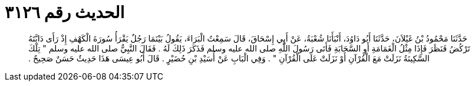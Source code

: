 
= الحديث رقم ٣١٢٦

[quote.hadith]
حَدَّثَنَا مَحْمُودُ بْنُ غَيْلاَنَ، حَدَّثَنَا أَبُو دَاوُدَ، أَنْبَأَنَا شُعْبَةُ، عَنْ أَبِي إِسْحَاقَ، قَالَ سَمِعْتُ الْبَرَاءَ، يَقُولُ بَيْنَمَا رَجُلٌ يَقْرَأُ سُورَةَ الْكَهْفِ إِذْ رَأَى دَابَّتَهُ تَرْكُضُ فَنَظَرَ فَإِذَا مِثْلُ الْغَمَامَةِ أَوِ السَّحَابَةِ فَأَتَى رَسُولَ اللَّهِ صلى الله عليه وسلم فَذَكَرَ ذَلِكَ لَهُ ‏.‏ فَقَالَ النَّبِيُّ صلى الله عليه وسلم ‏"‏ تِلْكَ السَّكِينَةُ نَزَلَتْ مَعَ الْقُرْآنِ أَوْ نَزَلَتْ عَلَى الْقُرْآنِ ‏"‏ ‏.‏ وَفِي الْبَابِ عَنْ أُسَيْدِ بْنِ حُضَيْرٍ ‏.‏ قَالَ أَبُو عِيسَى هَذَا حَدِيثٌ حَسَنٌ صَحِيحٌ ‏.‏